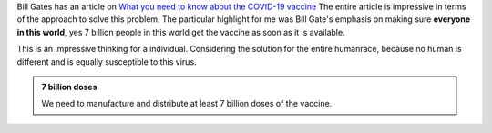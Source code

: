 .. title: GatesNotes - 7 Billion Doses of Vaccine
.. slug: gatesnotes-7-billion-doses-of-vaccine
.. date: 2020-05-01 14:22:55 UTC-07:00
.. tags: 
.. category: 
.. link: 
.. description: 
.. type: text

Bill Gates has an article on `What you need to know about the COVID-19 vaccine`_
The entire article is impressive in terms of the approach to solve this problem. The particular highlight for me was
Bill Gate's emphasis on making sure **everyone in this world**, yes 7 billion people in this world get the vaccine as
soon as it is available.

This is an impressive thinking for a individual. Considering the solution for the entire humanrace, because no human
is different and is equally susceptible to this virus.

.. admonition:: 7 billion doses

   We need to manufacture and distribute at least 7 billion doses of the vaccine.



.. _What you need to know about the COVID-19 vaccine: https://www.gatesnotes.com/Health/What-you-need-to-know-about-the-COVID-19-vaccine
